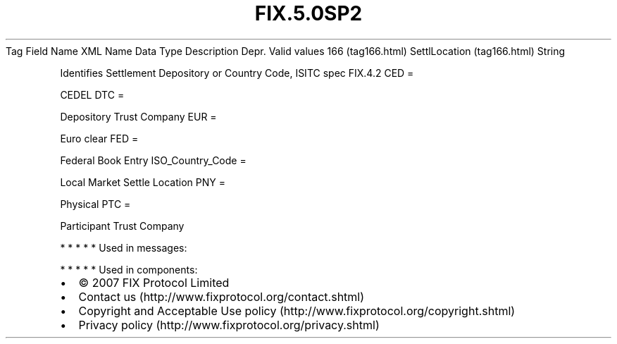 .TH FIX.5.0SP2 "" "" "Tag #166"
Tag
Field Name
XML Name
Data Type
Description
Depr.
Valid values
166 (tag166.html)
SettlLocation (tag166.html)
String
.PP
Identifies Settlement Depository or Country Code, ISITC spec
FIX.4.2
CED
=
.PP
CEDEL
DTC
=
.PP
Depository Trust Company
EUR
=
.PP
Euro clear
FED
=
.PP
Federal Book Entry
ISO_Country_Code
=
.PP
Local Market Settle Location
PNY
=
.PP
Physical
PTC
=
.PP
Participant Trust Company
.PP
   *   *   *   *   *
Used in messages:
.PP
   *   *   *   *   *
Used in components:

.PD 0
.P
.PD

.PP
.PP
.IP \[bu] 2
© 2007 FIX Protocol Limited
.IP \[bu] 2
Contact us (http://www.fixprotocol.org/contact.shtml)
.IP \[bu] 2
Copyright and Acceptable Use policy (http://www.fixprotocol.org/copyright.shtml)
.IP \[bu] 2
Privacy policy (http://www.fixprotocol.org/privacy.shtml)

